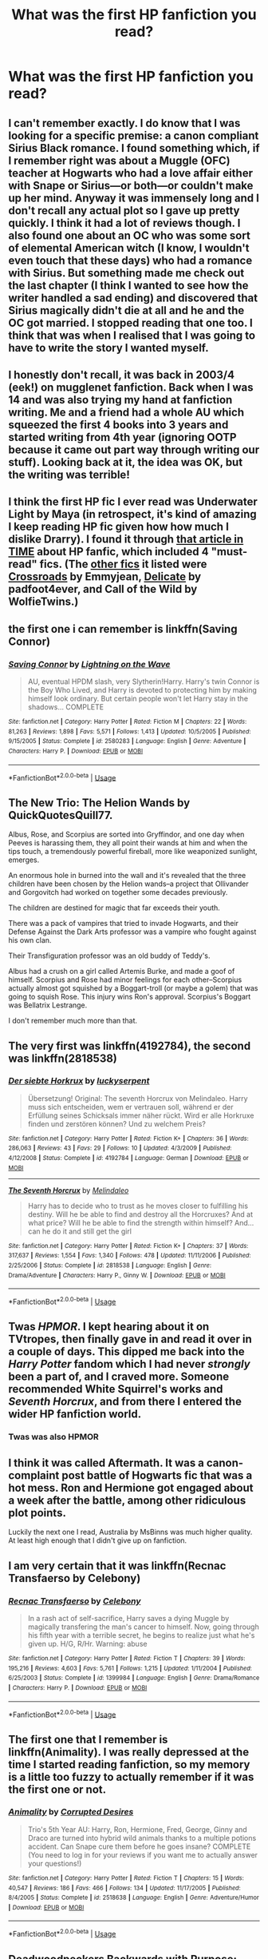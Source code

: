 #+TITLE: What was the first HP fanfiction you read?

* What was the first HP fanfiction you read?
:PROPERTIES:
:Author: glisteningsunlight
:Score: 2
:DateUnix: 1535001505.0
:DateShort: 2018-Aug-23
:FlairText: Discussion
:END:

** I can't remember exactly. I do know that I was looking for a specific premise: a canon compliant Sirius Black romance. I found something which, if I remember right was about a Muggle (OFC) teacher at Hogwarts who had a love affair either with Snape or Sirius---or both---or couldn't make up her mind. Anyway it was immensely long and I don't recall any actual plot so I gave up pretty quickly. I think it had a lot of reviews though. I also found one about an OC who was some sort of elemental American witch (I know, I wouldn't even touch that these days) who had a romance with Sirius. But something made me check out the last chapter (I think I wanted to see how the writer handled a sad ending) and discovered that Sirius magically didn't die at all and he and the OC got married. I stopped reading that one too. I think that was when I realised that I was going to have to write the story I wanted myself.
:PROPERTIES:
:Author: booksandpots
:Score: 3
:DateUnix: 1535012461.0
:DateShort: 2018-Aug-23
:END:


** I honestly don't recall, it was back in 2003/4 (eek!) on mugglenet fanfiction. Back when I was 14 and was also trying my hand at fanfiction writing. Me and a friend had a whole AU which squeezed the first 4 books into 3 years and started writing from 4th year (ignoring OOTP because it came out part way through writing our stuff). Looking back at it, the idea was OK, but the writing was terrible!
:PROPERTIES:
:Author: whatisgreen
:Score: 2
:DateUnix: 1535004349.0
:DateShort: 2018-Aug-23
:END:


** I think the first HP fic I ever read was Underwater Light by Maya (in retrospect, it's kind of amazing I keep reading HP fic given how how much I dislike Drarry). I found it through [[http://content.time.com/time/arts/article/0,8599,2081784,00.html][that article in TIME]] about HP fanfic, which included 4 "must-read" fics. (The [[https://fanlore.org/wiki/The_Boy_Who_Lived_Forever][other fics]] it listed were [[https://www.fanfiction.net/s/898884/1/Crossroads][Crossroads]] by Emmyjean, [[https://harrypotterfanfiction.com/viewstory.php?psid=240987][Delicate]] by padfoot4ever, and Call of the Wild by WolfieTwins.)
:PROPERTIES:
:Author: siderumincaelo
:Score: 2
:DateUnix: 1535032267.0
:DateShort: 2018-Aug-23
:END:


** the first one i can remember is linkffn(Saving Connor)
:PROPERTIES:
:Author: natus92
:Score: 2
:DateUnix: 1535037490.0
:DateShort: 2018-Aug-23
:END:

*** [[https://www.fanfiction.net/s/2580283/1/][*/Saving Connor/*]] by [[https://www.fanfiction.net/u/895946/Lightning-on-the-Wave][/Lightning on the Wave/]]

#+begin_quote
  AU, eventual HPDM slash, very Slytherin!Harry. Harry's twin Connor is the Boy Who Lived, and Harry is devoted to protecting him by making himself look ordinary. But certain people won't let Harry stay in the shadows... COMPLETE
#+end_quote

^{/Site/:} ^{fanfiction.net} ^{*|*} ^{/Category/:} ^{Harry} ^{Potter} ^{*|*} ^{/Rated/:} ^{Fiction} ^{M} ^{*|*} ^{/Chapters/:} ^{22} ^{*|*} ^{/Words/:} ^{81,263} ^{*|*} ^{/Reviews/:} ^{1,898} ^{*|*} ^{/Favs/:} ^{5,571} ^{*|*} ^{/Follows/:} ^{1,413} ^{*|*} ^{/Updated/:} ^{10/5/2005} ^{*|*} ^{/Published/:} ^{9/15/2005} ^{*|*} ^{/Status/:} ^{Complete} ^{*|*} ^{/id/:} ^{2580283} ^{*|*} ^{/Language/:} ^{English} ^{*|*} ^{/Genre/:} ^{Adventure} ^{*|*} ^{/Characters/:} ^{Harry} ^{P.} ^{*|*} ^{/Download/:} ^{[[http://www.ff2ebook.com/old/ffn-bot/index.php?id=2580283&source=ff&filetype=epub][EPUB]]} ^{or} ^{[[http://www.ff2ebook.com/old/ffn-bot/index.php?id=2580283&source=ff&filetype=mobi][MOBI]]}

--------------

*FanfictionBot*^{2.0.0-beta} | [[https://github.com/tusing/reddit-ffn-bot/wiki/Usage][Usage]]
:PROPERTIES:
:Author: FanfictionBot
:Score: 1
:DateUnix: 1535037520.0
:DateShort: 2018-Aug-23
:END:


** The New Trio: The Helion Wands by QuickQuotesQuill77.

Albus, Rose, and Scorpius are sorted into Gryffindor, and one day when Peeves is harassing them, they all point their wands at him and when the tips touch, a tremendously powerful fireball, more like weaponized sunlight, emerges.

An enormous hole in burned into the wall and it's revealed that the three children have been chosen by the Helion wands--a project that Ollivander and Gorgovitch had worked on together some decades previously.

The children are destined for magic that far exceeds their youth.

There was a pack of vampires that tried to invade Hogwarts, and their Defense Against the Dark Arts professor was a vampire who fought against his own clan.

Their Transfiguration professor was an old buddy of Teddy's.

Albus had a crush on a girl called Artemis Burke, and made a goof of himself. Scorpius and Rose had minor feelings for each other--Scorpius actually almost got squished by a Boggart-troll (or maybe a golem) that was going to squish Rose. This injury wins Ron's approval. Scorpius's Boggart was Bellatrix Lestrange.

I don't remember much more than that.
:PROPERTIES:
:Author: CryptidGrimnoir
:Score: 2
:DateUnix: 1535066747.0
:DateShort: 2018-Aug-24
:END:


** The very first was linkffn(4192784), the second was linkffn(2818538)
:PROPERTIES:
:Score: 2
:DateUnix: 1535005849.0
:DateShort: 2018-Aug-23
:END:

*** [[https://www.fanfiction.net/s/4192784/1/][*/Der siebte Horkrux/*]] by [[https://www.fanfiction.net/u/1522724/luckyserpent][/luckyserpent/]]

#+begin_quote
  Übersetzung! Original: The seventh Horcrux von Melindaleo. Harry muss sich entscheiden, wem er vertrauen soll, während er der Erfüllung seines Schicksals immer näher rückt. Wird er alle Horkruxe finden und zerstören können? Und zu welchem Preis?
#+end_quote

^{/Site/:} ^{fanfiction.net} ^{*|*} ^{/Category/:} ^{Harry} ^{Potter} ^{*|*} ^{/Rated/:} ^{Fiction} ^{K+} ^{*|*} ^{/Chapters/:} ^{36} ^{*|*} ^{/Words/:} ^{286,063} ^{*|*} ^{/Reviews/:} ^{43} ^{*|*} ^{/Favs/:} ^{29} ^{*|*} ^{/Follows/:} ^{10} ^{*|*} ^{/Updated/:} ^{4/3/2009} ^{*|*} ^{/Published/:} ^{4/12/2008} ^{*|*} ^{/Status/:} ^{Complete} ^{*|*} ^{/id/:} ^{4192784} ^{*|*} ^{/Language/:} ^{German} ^{*|*} ^{/Download/:} ^{[[http://www.ff2ebook.com/old/ffn-bot/index.php?id=4192784&source=ff&filetype=epub][EPUB]]} ^{or} ^{[[http://www.ff2ebook.com/old/ffn-bot/index.php?id=4192784&source=ff&filetype=mobi][MOBI]]}

--------------

[[https://www.fanfiction.net/s/2818538/1/][*/The Seventh Horcrux/*]] by [[https://www.fanfiction.net/u/457505/Melindaleo][/Melindaleo/]]

#+begin_quote
  Harry has to decide who to trust as he moves closer to fulfilling his destiny. Will he be able to find and destroy all the Horcruxes? And at what price? Will he be able to find the strength within himself? And...can he do it and still get the girl
#+end_quote

^{/Site/:} ^{fanfiction.net} ^{*|*} ^{/Category/:} ^{Harry} ^{Potter} ^{*|*} ^{/Rated/:} ^{Fiction} ^{K+} ^{*|*} ^{/Chapters/:} ^{37} ^{*|*} ^{/Words/:} ^{317,637} ^{*|*} ^{/Reviews/:} ^{1,554} ^{*|*} ^{/Favs/:} ^{1,340} ^{*|*} ^{/Follows/:} ^{478} ^{*|*} ^{/Updated/:} ^{11/11/2006} ^{*|*} ^{/Published/:} ^{2/25/2006} ^{*|*} ^{/Status/:} ^{Complete} ^{*|*} ^{/id/:} ^{2818538} ^{*|*} ^{/Language/:} ^{English} ^{*|*} ^{/Genre/:} ^{Drama/Adventure} ^{*|*} ^{/Characters/:} ^{Harry} ^{P.,} ^{Ginny} ^{W.} ^{*|*} ^{/Download/:} ^{[[http://www.ff2ebook.com/old/ffn-bot/index.php?id=2818538&source=ff&filetype=epub][EPUB]]} ^{or} ^{[[http://www.ff2ebook.com/old/ffn-bot/index.php?id=2818538&source=ff&filetype=mobi][MOBI]]}

--------------

*FanfictionBot*^{2.0.0-beta} | [[https://github.com/tusing/reddit-ffn-bot/wiki/Usage][Usage]]
:PROPERTIES:
:Author: FanfictionBot
:Score: 1
:DateUnix: 1535005857.0
:DateShort: 2018-Aug-23
:END:


** Twas /HPMOR/. I kept hearing about it on TVtropes, then finally gave in and read it over in a couple of days. This dipped me back into the /Harry Potter/ fandom which I had never /strongly/ been a part of, and I craved more. Someone recommended White Squirrel's works and /Seventh Horcrux/, and from there I entered the wider HP fanfiction world.
:PROPERTIES:
:Author: Achille-Talon
:Score: 2
:DateUnix: 1535022189.0
:DateShort: 2018-Aug-23
:END:

*** Twas was also HPMOR
:PROPERTIES:
:Author: LoudVolume
:Score: 2
:DateUnix: 1535031012.0
:DateShort: 2018-Aug-23
:END:


** I think it was called Aftermath. It was a canon-complaint post battle of Hogwarts fic that was a hot mess. Ron and Hermione got engaged about a week after the battle, among other ridiculous plot points.

Luckily the next one I read, Australia by MsBinns was much higher quality. At least high enough that I didn't give up on fanfiction.
:PROPERTIES:
:Author: Pudpop
:Score: 1
:DateUnix: 1535014880.0
:DateShort: 2018-Aug-23
:END:


** I am very certain that it was linkffn(Recnac Transfaerso by Celebony)
:PROPERTIES:
:Author: afrose9797
:Score: 1
:DateUnix: 1535020878.0
:DateShort: 2018-Aug-23
:END:

*** [[https://www.fanfiction.net/s/1399984/1/][*/Recnac Transfaerso/*]] by [[https://www.fanfiction.net/u/406888/Celebony][/Celebony/]]

#+begin_quote
  In a rash act of self-sacrifice, Harry saves a dying Muggle by magically transfering the man's cancer to himself. Now, going through his fifth year with a terrible secret, he begins to realize just what he's given up. H/G, R/Hr. Warning: abuse
#+end_quote

^{/Site/:} ^{fanfiction.net} ^{*|*} ^{/Category/:} ^{Harry} ^{Potter} ^{*|*} ^{/Rated/:} ^{Fiction} ^{T} ^{*|*} ^{/Chapters/:} ^{39} ^{*|*} ^{/Words/:} ^{195,216} ^{*|*} ^{/Reviews/:} ^{4,603} ^{*|*} ^{/Favs/:} ^{5,761} ^{*|*} ^{/Follows/:} ^{1,215} ^{*|*} ^{/Updated/:} ^{1/11/2004} ^{*|*} ^{/Published/:} ^{6/25/2003} ^{*|*} ^{/Status/:} ^{Complete} ^{*|*} ^{/id/:} ^{1399984} ^{*|*} ^{/Language/:} ^{English} ^{*|*} ^{/Genre/:} ^{Drama/Romance} ^{*|*} ^{/Characters/:} ^{Harry} ^{P.} ^{*|*} ^{/Download/:} ^{[[http://www.ff2ebook.com/old/ffn-bot/index.php?id=1399984&source=ff&filetype=epub][EPUB]]} ^{or} ^{[[http://www.ff2ebook.com/old/ffn-bot/index.php?id=1399984&source=ff&filetype=mobi][MOBI]]}

--------------

*FanfictionBot*^{2.0.0-beta} | [[https://github.com/tusing/reddit-ffn-bot/wiki/Usage][Usage]]
:PROPERTIES:
:Author: FanfictionBot
:Score: 1
:DateUnix: 1535020899.0
:DateShort: 2018-Aug-23
:END:


** The first one that I remember is linkffn(Animality). I was really depressed at the time I started reading fanfiction, so my memory is a little too fuzzy to actually remember if it was the first one or not.
:PROPERTIES:
:Author: kayjayme813
:Score: 1
:DateUnix: 1535023519.0
:DateShort: 2018-Aug-23
:END:

*** [[https://www.fanfiction.net/s/2518638/1/][*/Animality/*]] by [[https://www.fanfiction.net/u/11254/Corrupted-Desires][/Corrupted Desires/]]

#+begin_quote
  Trio's 5th Year AU: Harry, Ron, Hermione, Fred, George, Ginny and Draco are turned into hybrid wild animals thanks to a multiple potions accident. Can Snape cure them before he goes insane? COMPLETE (You need to log in for your reviews if you want me to actually answer your questions!)
#+end_quote

^{/Site/:} ^{fanfiction.net} ^{*|*} ^{/Category/:} ^{Harry} ^{Potter} ^{*|*} ^{/Rated/:} ^{Fiction} ^{T} ^{*|*} ^{/Chapters/:} ^{15} ^{*|*} ^{/Words/:} ^{40,547} ^{*|*} ^{/Reviews/:} ^{186} ^{*|*} ^{/Favs/:} ^{466} ^{*|*} ^{/Follows/:} ^{134} ^{*|*} ^{/Updated/:} ^{11/17/2005} ^{*|*} ^{/Published/:} ^{8/4/2005} ^{*|*} ^{/Status/:} ^{Complete} ^{*|*} ^{/id/:} ^{2518638} ^{*|*} ^{/Language/:} ^{English} ^{*|*} ^{/Genre/:} ^{Adventure/Humor} ^{*|*} ^{/Download/:} ^{[[http://www.ff2ebook.com/old/ffn-bot/index.php?id=2518638&source=ff&filetype=epub][EPUB]]} ^{or} ^{[[http://www.ff2ebook.com/old/ffn-bot/index.php?id=2518638&source=ff&filetype=mobi][MOBI]]}

--------------

*FanfictionBot*^{2.0.0-beta} | [[https://github.com/tusing/reddit-ffn-bot/wiki/Usage][Usage]]
:PROPERTIES:
:Author: FanfictionBot
:Score: 1
:DateUnix: 1535023541.0
:DateShort: 2018-Aug-23
:END:


** Deadwoodpeckers Backwards with Purpose: linkffn(4101650)
:PROPERTIES:
:Author: jpk17041
:Score: 1
:DateUnix: 1535035534.0
:DateShort: 2018-Aug-23
:END:

*** [[https://www.fanfiction.net/s/4101650/1/][*/Backward With Purpose Part I: Always and Always/*]] by [[https://www.fanfiction.net/u/386600/Deadwoodpecker][/Deadwoodpecker/]]

#+begin_quote
  AU. Harry, Ron, and Ginny send themselves back in time to avoid the destruction of everything they hold dear, and the deaths of everyone they love. This story is now complete! Stay tuned for the sequel!
#+end_quote

^{/Site/:} ^{fanfiction.net} ^{*|*} ^{/Category/:} ^{Harry} ^{Potter} ^{*|*} ^{/Rated/:} ^{Fiction} ^{M} ^{*|*} ^{/Chapters/:} ^{57} ^{*|*} ^{/Words/:} ^{287,429} ^{*|*} ^{/Reviews/:} ^{4,563} ^{*|*} ^{/Favs/:} ^{6,294} ^{*|*} ^{/Follows/:} ^{2,283} ^{*|*} ^{/Updated/:} ^{10/12/2015} ^{*|*} ^{/Published/:} ^{2/28/2008} ^{*|*} ^{/Status/:} ^{Complete} ^{*|*} ^{/id/:} ^{4101650} ^{*|*} ^{/Language/:} ^{English} ^{*|*} ^{/Characters/:} ^{Harry} ^{P.,} ^{Ginny} ^{W.} ^{*|*} ^{/Download/:} ^{[[http://www.ff2ebook.com/old/ffn-bot/index.php?id=4101650&source=ff&filetype=epub][EPUB]]} ^{or} ^{[[http://www.ff2ebook.com/old/ffn-bot/index.php?id=4101650&source=ff&filetype=mobi][MOBI]]}

--------------

*FanfictionBot*^{2.0.0-beta} | [[https://github.com/tusing/reddit-ffn-bot/wiki/Usage][Usage]]
:PROPERTIES:
:Author: FanfictionBot
:Score: 1
:DateUnix: 1535035553.0
:DateShort: 2018-Aug-23
:END:


** A french one that I think isn't even on the fanfiction sites. I don't even know if I could still find it online but I took it on Word when it was still being released. It was a 7th book fic before the official one was released. The second fic I read was also found and kept in a similar manner and also a 7th book before official release. The first english one I'm not sure but clearly a post DH cannon one.
:PROPERTIES:
:Author: MoleOfWar
:Score: 1
:DateUnix: 1535044099.0
:DateShort: 2018-Aug-23
:END:


** I'm really not sure what my very first was, but the earliest fic I have favorited and that I do remember reading very early once I got into HP-fic is The Misadventures of Draco Malfoy, Ferret by Saber Shadowkitten. A cute, weird, and funny Drarry that's well written, still enjoy it and go back and re-read it every now and then. I can easily tell this fic would nooot be some people's cup of tea so I don't usually bring it up though lol.
:PROPERTIES:
:Author: blazingdusk
:Score: 1
:DateUnix: 1535064891.0
:DateShort: 2018-Aug-24
:END:
